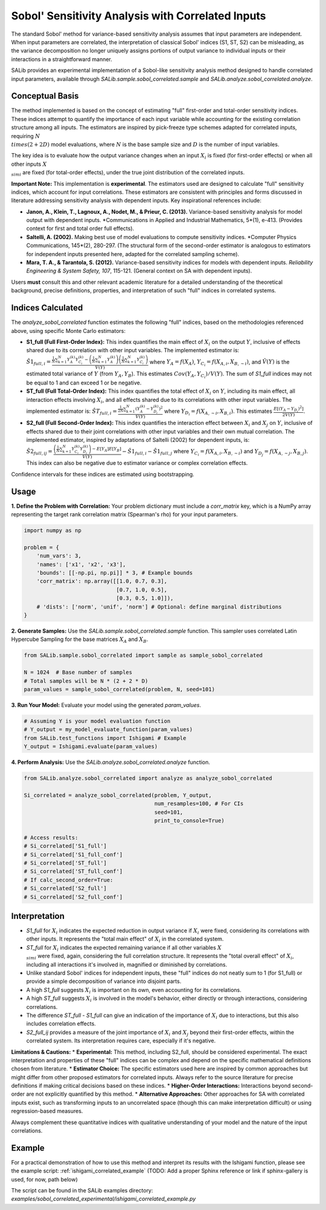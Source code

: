 .. _correlated-sobol-analysis:

Sobol' Sensitivity Analysis with Correlated Inputs
===================================================

The standard Sobol' method for variance-based sensitivity analysis assumes that input parameters are independent. When input parameters are correlated, the interpretation of classical Sobol' indices (S1, ST, S2) can be misleading, as the variance decomposition no longer uniquely assigns portions of output variance to individual inputs or their interactions in a straightforward manner.

SALib provides an experimental implementation of a Sobol-like sensitivity analysis method designed to handle correlated input parameters, available through `SALib.sample.sobol_correlated.sample` and `SALib.analyze.sobol_correlated.analyze`.

Conceptual Basis
----------------

The method implemented is based on the concept of estimating "full" first-order and total-order sensitivity indices. These indices attempt to quantify the importance of each input variable while accounting for the existing correlation structure among all inputs. The estimators are inspired by pick-freeze type schemes adapted for correlated inputs, requiring :math:`N \\times (2 + 2D)` model evaluations, where :math:`N` is the base sample size and :math:`D` is the number of input variables.

The key idea is to evaluate how the output variance changes when an input :math:`X_i` is fixed (for first-order effects) or when all other inputs :math:`X_{\\sim i}` are fixed (for total-order effects), under the true joint distribution of the correlated inputs.

**Important Note:** This implementation is **experimental**. The estimators used are designed to calculate "full" sensitivity indices, which account for input correlations. These estimators are consistent with principles and forms discussed in literature addressing sensitivity analysis with dependent inputs. Key inspirational references include:

*   **Janon, A., Klein, T., Lagnoux, A., Nodet, M., & Prieur, C. (2013).** Variance-based sensitivity analysis for model output with dependent inputs. *Communications in Applied and Industrial Mathematics, 5*(1), e-413. (Provides context for first and total order full effects).
*   **Saltelli, A. (2002).** Making best use of model evaluations to compute sensitivity indices. *Computer Physics Communications, 145*(2), 280-297. (The structural form of the second-order estimator is analogous to estimators for independent inputs presented here, adapted for the correlated sampling scheme).
*   **Mara, T. A., & Tarantola, S. (2012).** Variance-based sensitivity indices for models with dependent inputs. *Reliability Engineering & System Safety, 107*, 115-121. (General context on SA with dependent inputs).

Users **must** consult this and other relevant academic literature for a detailed understanding of the theoretical background, precise definitions, properties, and interpretation of such "full" indices in correlated systems.

Indices Calculated
------------------

The `analyze_sobol_correlated` function estimates the following "full" indices, based on the methodologies referenced above, using specific Monte Carlo estimators:

*   **S1_full (Full First-Order Index):**
    This index quantifies the main effect of :math:`X_i` on the output :math:`Y`, inclusive of effects shared due to its correlation with other input variables.
    The implemented estimator is:
    :math:`\hat{S1}_{full,i} = \frac{\frac{1}{N} \sum_{k=1}^{N} Y_A^{(k)} Y_{C_i}^{(k)} - \left(\frac{1}{N}\sum_{k=1}^{N} Y_A^{(k)}\right) \left(\frac{1}{N}\sum_{k=1}^{N} Y_{C_i}^{(k)}\right)}{\hat{V}(Y)}`
    where :math:`Y_A = f(X_A)`, :math:`Y_{C_i} = f(X_{A,i}, X_{B,\sim i})`, and :math:`\hat{V}(Y)` is the estimated total variance of :math:`Y` (from :math:`Y_A, Y_B`). This estimates :math:`Cov(Y_A, Y_{C_i}) / V(Y)`.
    The sum of `S1_full` indices may not be equal to 1 and can exceed 1 or be negative.

*   **ST_full (Full Total-Order Index):**
    This index quantifies the total effect of :math:`X_i` on :math:`Y`, including its main effect, all interaction effects involving :math:`X_i`, and all effects shared due to its correlations with other input variables.
    The implemented estimator is:
    :math:`\hat{ST}_{full,i} = \frac{\frac{1}{2N} \sum_{k=1}^{N} (Y_A^{(k)} - Y_{D_i}^{(k)})^2}{\hat{V}(Y)}`
    where :math:`Y_{D_i} = f(X_{A,\sim i}, X_{B,i})`. This estimates :math:`\frac{E[(Y_A - Y_{D_i})^2]}{2V(Y)}`.

*   **S2_full (Full Second-Order Index):**
    This index quantifies the interaction effect between :math:`X_i` and :math:`X_j` on :math:`Y`, inclusive of effects shared due to their joint correlations with other input variables and their own mutual correlation.
    The implemented estimator, inspired by adaptations of Saltelli (2002) for dependent inputs, is:
    :math:`\hat{S2}_{full,ij} = \frac{ \left( \frac{1}{N} \sum_{k=1}^{N} Y_{C_i}^{(k)} Y_{D_j}^{(k)} \right) - E[Y_A]E[Y_B] }{\hat{V}(Y)} - \hat{S1}_{full,i} - \hat{S1}_{full,j}`
    where :math:`Y_{C_i} = f(X_{A,i}, X_{B,\sim i})` and :math:`Y_{D_j} = f(X_{A,\sim j}, X_{B,j})`.
    This index can also be negative due to estimator variance or complex correlation effects.

Confidence intervals for these indices are estimated using bootstrapping.

Usage
-----

**1. Define the Problem with Correlation:**
Your problem dictionary must include a `corr_matrix` key, which is a NumPy array representing the target rank correlation matrix (Spearman's rho) for your input parameters.

.. code-block:: python

    import numpy as np

    problem = {
        'num_vars': 3,
        'names': ['x1', 'x2', 'x3'],
        'bounds': [[-np.pi, np.pi]] * 3, # Example bounds
        'corr_matrix': np.array([[1.0, 0.7, 0.3],
                                 [0.7, 1.0, 0.5],
                                 [0.3, 0.5, 1.0]]),
        # 'dists': ['norm', 'unif', 'norm'] # Optional: define marginal distributions
    }

**2. Generate Samples:**
Use the `SALib.sample.sobol_correlated.sample` function. This sampler uses correlated Latin Hypercube Sampling for the base matrices :math:`X_A` and :math:`X_B`.

.. code-block:: python

    from SALib.sample.sobol_correlated import sample as sample_sobol_correlated

    N = 1024  # Base number of samples
    # Total samples will be N * (2 + 2 * D)
    param_values = sample_sobol_correlated(problem, N, seed=101)

**3. Run Your Model:**
Evaluate your model using the generated `param_values`.

.. code-block:: python

    # Assuming Y is your model evaluation function
    # Y_output = my_model_evaluate_function(param_values)
    from SALib.test_functions import Ishigami # Example
    Y_output = Ishigami.evaluate(param_values)


**4. Perform Analysis:**
Use the `SALib.analyze.sobol_correlated.analyze` function.

.. code-block:: python

    from SALib.analyze.sobol_correlated import analyze as analyze_sobol_correlated

    Si_correlated = analyze_sobol_correlated(problem, Y_output,
                                             num_resamples=100, # For CIs
                                             seed=101,
                                             print_to_console=True)

    # Access results:
    # Si_correlated['S1_full']
    # Si_correlated['S1_full_conf']
    # Si_correlated['ST_full']
    # Si_correlated['ST_full_conf']
    # If calc_second_order=True:
    # Si_correlated['S2_full']
    # Si_correlated['S2_full_conf']

Interpretation
--------------

*   `S1_full` for :math:`X_i` indicates the expected reduction in output variance if :math:`X_i` were fixed, considering its correlations with other inputs. It represents the "total main effect" of :math:`X_i` in the correlated system.
*   `ST_full` for :math:`X_i` indicates the expected remaining variance if all other variables :math:`X_{\\sim i}` were fixed, again, considering the full correlation structure. It represents the "total overall effect" of :math:`X_i`, including all interactions it's involved in, magnified or diminished by correlations.
*   Unlike standard Sobol' indices for independent inputs, these "full" indices do not neatly sum to 1 (for S1_full) or provide a simple decomposition of variance into disjoint parts.
*   A high `S1_full` suggests :math:`X_i` is important on its own, even accounting for its correlations.
*   A high `ST_full` suggests :math:`X_i` is involved in the model's behavior, either directly or through interactions, considering correlations.
*   The difference `ST_full - S1_full` can give an indication of the importance of :math:`X_i` due to interactions, but this also includes correlation effects.
*   `S2_full_ij` provides a measure of the joint importance of :math:`X_i` and :math:`X_j` beyond their first-order effects, within the correlated system. Its interpretation requires care, especially if it's negative.

**Limitations & Cautions:**
*   **Experimental:** This method, including S2_full, should be considered experimental. The exact interpretation and properties of these "full" indices can be complex and depend on the specific mathematical definitions chosen from literature.
*   **Estimator Choice:** The specific estimators used here are inspired by common approaches but might differ from other proposed estimators for correlated inputs. Always refer to the source literature for precise definitions if making critical decisions based on these indices.
*   **Higher-Order Interactions:** Interactions beyond second-order are not explicitly quantified by this method.
*   **Alternative Approaches:** Other approaches for SA with correlated inputs exist, such as transforming inputs to an uncorrelated space (though this can make interpretation difficult) or using regression-based measures.

Always complement these quantitative indices with qualitative understanding of your model and the nature of the input correlations.

Example
-------

For a practical demonstration of how to use this method and interpret its results with the Ishigami function, please see the example script:
:ref:`ishigami_correlated_example` (TODO: Add a proper Sphinx reference or link if sphinx-gallery is used, for now, path below)

The script can be found in the SALib examples directory:
`examples/sobol_correlated_experimental/ishigami_correlated_example.py`
